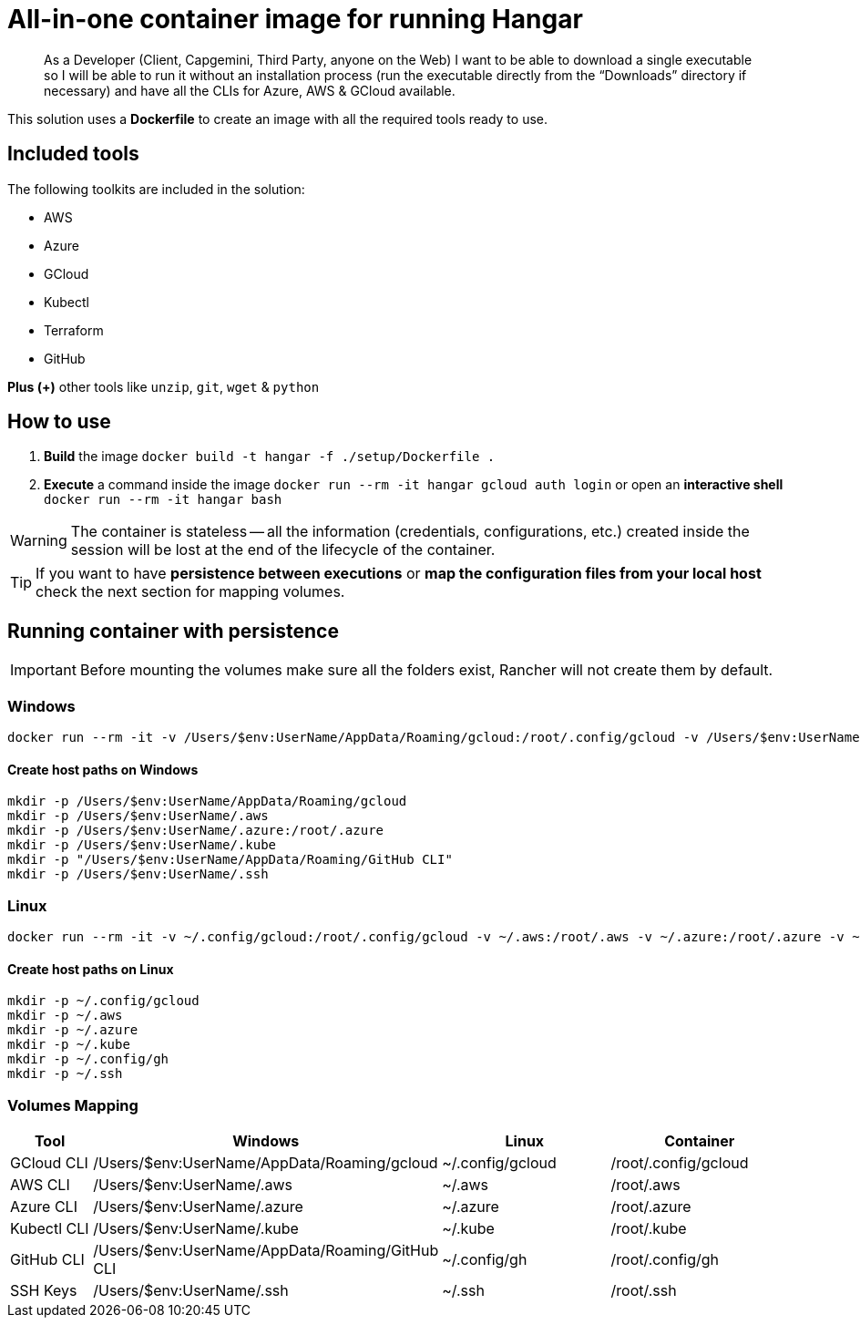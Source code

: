 # All-in-one container image for running Hangar

____
As a Developer (Client, Capgemini, Third Party, anyone on the Web) I want to be able to download a single executable so I will be able to run it without an installation process (run the executable directly from the “Downloads” directory if necessary) and have all the CLIs for Azure, AWS & GCloud available.
____


This solution uses a *Dockerfile* to create an image with all the required tools ready to use. 


## Included tools

The following toolkits are included in the solution:

- AWS 
- Azure 
- GCloud 
- Kubectl
- Terraform 
- GitHub

**Plus (+)** other tools like `unzip`, `git`, `wget` & `python`

## How to use

. **Build** the image `docker build -t hangar -f ./setup/Dockerfile .`
. **Execute** a command inside the image `docker run --rm -it hangar gcloud auth login` or open an **interactive shell** `docker run --rm -it hangar bash`

WARNING: The container is stateless -- all the information (credentials, configurations, etc.) created inside the session will be lost at the end of the lifecycle of the container. 


TIP: If you want to have **persistence between executions** or **map the configuration files from your local host** check the next section for mapping volumes.

## Running container with persistence

IMPORTANT: Before mounting the volumes make sure all the folders exist, Rancher will not create them by default. 

### Windows

```
docker run --rm -it -v /Users/$env:UserName/AppData/Roaming/gcloud:/root/.config/gcloud -v /Users/$env:UserName/.aws:/root/.aws -v /Users/$env:UserName/.azure:/root/.azure -v /Users/$env:UserName/.kube:/root/.kube -v "/Users/$env:UserName/AppData/Roaming/GitHub CLI:/root/.config/gh" -v /Users/$env:UserName/.ssh:/root/.ssh hangar bash
```

#### Create host paths on Windows
```
mkdir -p /Users/$env:UserName/AppData/Roaming/gcloud
mkdir -p /Users/$env:UserName/.aws
mkdir -p /Users/$env:UserName/.azure:/root/.azure
mkdir -p /Users/$env:UserName/.kube
mkdir -p "/Users/$env:UserName/AppData/Roaming/GitHub CLI"
mkdir -p /Users/$env:UserName/.ssh
```

### Linux

```
docker run --rm -it -v ~/.config/gcloud:/root/.config/gcloud -v ~/.aws:/root/.aws -v ~/.azure:/root/.azure -v ~/.kube:/root/.kube -v ~/.config/gh:/root/.config/gh -v ~/.ssh:/root/.ssh hangar bash
```

#### Create host paths on Linux
```
mkdir -p ~/.config/gcloud
mkdir -p ~/.aws
mkdir -p ~/.azure
mkdir -p ~/.kube
mkdir -p ~/.config/gh
mkdir -p ~/.ssh
```

### Volumes Mapping

[cols="1,2,2,2"]
|===
|Tool|Windows|Linux|Container

|GCloud CLI
|/Users/$env:UserName/AppData/Roaming/gcloud
|~/.config/gcloud
|/root/.config/gcloud

|AWS CLI
|/Users/$env:UserName/.aws
|~/.aws
|/root/.aws

|Azure CLI
|/Users/$env:UserName/.azure
|~/.azure
|/root/.azure

|Kubectl CLI
|/Users/$env:UserName/.kube
|~/.kube
|/root/.kube

|GitHub CLI
|/Users/$env:UserName/AppData/Roaming/GitHub CLI
|~/.config/gh
|/root/.config/gh

|SSH Keys
|/Users/$env:UserName/.ssh
|~/.ssh
|/root/.ssh

|===
